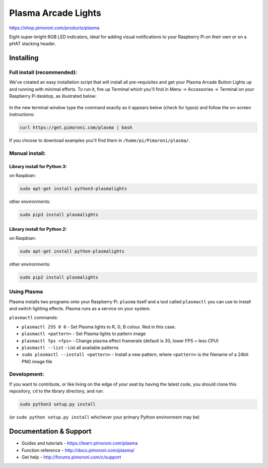 Plasma Arcade Lights
====================

|Build Status| |Coverage Status| |PyPi Package| |Python Versions|

https://shop.pimoroni.com/products/plasma

Eight super-bright RGB LED indicators, ideal for adding visual
notifications to your Raspberry Pi on their own or on a pHAT stacking
header.

Installing
----------

Full install (recommended):
~~~~~~~~~~~~~~~~~~~~~~~~~~~

We've created an easy installation script that will install all
pre-requisites and get your Plasma Arcade Button Lights up and running
with minimal efforts. To run it, fire up Terminal which you'll find in
Menu -> Accessories -> Terminal on your Raspberry Pi desktop, as
illustrated below:

.. figure:: http://get.pimoroni.com/resources/github-repo-terminal.png
   :alt: Finding the terminal

In the new terminal window type the command exactly as it appears below
(check for typos) and follow the on-screen instructions:

.. code:: bash

    curl https://get.pimoroni.com/plasma | bash

If you choose to download examples you'll find them in
``/home/pi/Pimoroni/plasma/``.

Manual install:
~~~~~~~~~~~~~~~

Library install for Python 3:
^^^^^^^^^^^^^^^^^^^^^^^^^^^^^

on Raspbian:

.. code:: bash

    sudo apt-get install python3-plasmalights

other environments:

.. code:: bash

    sudo pip3 install plasmalights

Library install for Python 2:
^^^^^^^^^^^^^^^^^^^^^^^^^^^^^

on Raspbian:

.. code:: bash

    sudo apt-get install python-plasmalights

other environments:

.. code:: bash

    sudo pip2 install plasmalights

Using Plasma
~~~~~~~~~~~~

Plasma installs two programs onto your Raspberry Pi. ``plasma`` itself
and a tool called ``plasmactl`` you can use to install and switch
lighting effects. Plasma runs as a service on your system.

``plasmactl`` commands:

-  ``plasmactl 255 0 0`` - Set Plasma lights to R, G, B colour. Red in
   this case.
-  ``plasmactl <pattern>`` - Set Plasma lights to pattern image
-  ``plasmactl fps <fps>`` - Change plasma effect framerate (default is
   30, lower FPS = less CPU)
-  ``plasmactl --list`` - List all available patterns
-  ``sudo plasmactl --install <pattern>`` - Install a new pattern, where
   ``<pattern>`` is the filename of a 24bit PNG image file

Development:
~~~~~~~~~~~~

If you want to contribute, or like living on the edge of your seat by
having the latest code, you should clone this repository, ``cd`` to the
library directory, and run:

.. code:: bash

    sudo python3 setup.py install

(or ``sudo python setup.py install`` whichever your primary Python
environment may be)

Documentation & Support
-----------------------

-  Guides and tutorials - https://learn.pimoroni.com/plasma
-  Function reference - http://docs.pimoroni.com/plasma/
-  Get help - http://forums.pimoroni.com/c/support

.. |Build Status| image:: https://travis-ci.com/pimoroni/plasma.svg?branch=master
   :target: https://travis-ci.com/pimoroni/plasma
.. |Coverage Status| image:: https://coveralls.io/repos/github/pimoroni/plasma/badge.svg?branch=master
   :target: https://coveralls.io/github/pimoroni/plasma?branch=master
.. |PyPi Package| image:: https://img.shields.io/pypi/v/plasmalights.svg
   :target: https://pypi.python.org/pypi/plasmalights
.. |Python Versions| image:: https://img.shields.io/pypi/pyversions/plasmalights.svg
   :target: https://pypi.python.org/pypi/plasmalights
